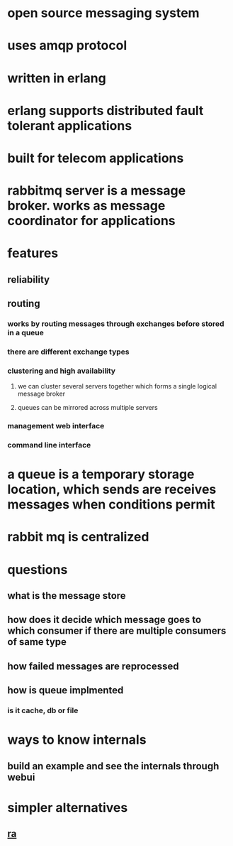 * open source messaging system
* uses amqp protocol
* written in erlang
* erlang supports distributed fault tolerant applications
* built for telecom applications
* rabbitmq server is a message broker. works as message coordinator for applications
* features
** reliability
** routing
*** works by routing messages through exchanges before stored in a queue
*** there are different exchange types
*** clustering and high availability
**** we can cluster several servers together which forms a single logical message broker
**** queues can be mirrored across multiple servers
*** management web interface
*** command line interface
* a queue is a temporary storage location, which sends are receives messages when conditions permit
* rabbit mq is centralized
* questions
** what is the message store
** how does it decide which message goes to which consumer if there are multiple consumers of same type
** how failed messages are reprocessed
** how is queue implmented
*** is it cache, db or file
* ways to know internals
** build an example and see the internals through webui
* simpler alternatives
** [[https://python-rq.org/][ra]]
